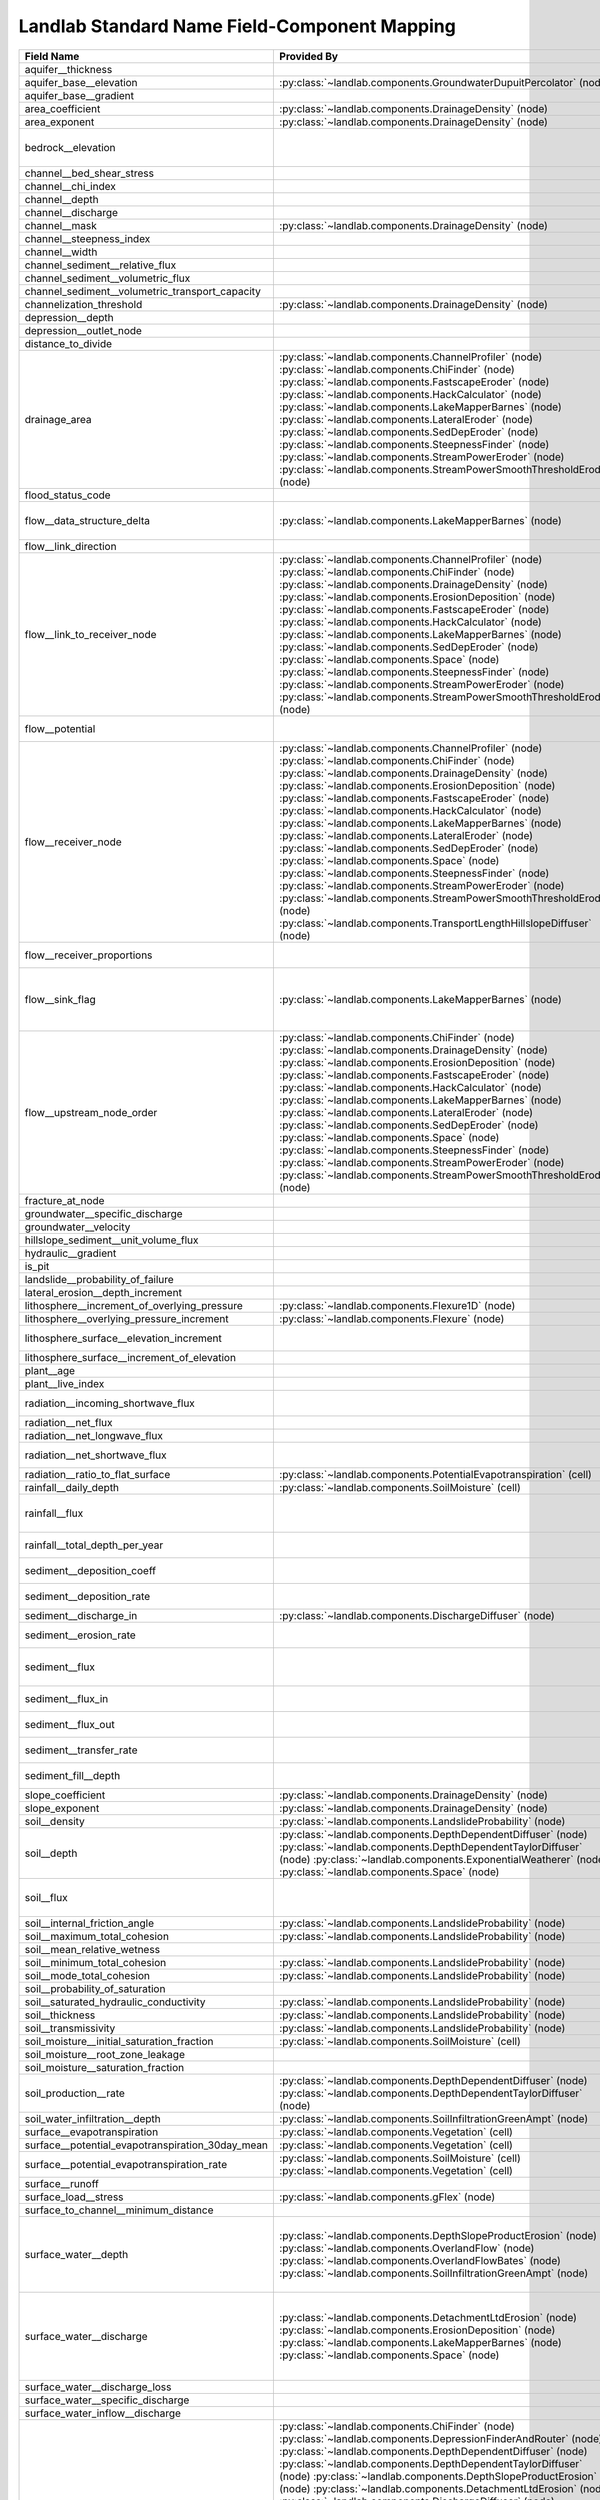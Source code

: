 .. _standard_name_mapping:

Landlab Standard Name Field-Component Mapping
=============================================

+--------------------------------------------------+-------------------------------------------------------------------------+-------------------------------------------------------------------------+
| Field Name                                       | Provided By                                                             | Used By                                                                 |
+==================================================+=========================================================================+=========================================================================+
| aquifer__thickness                               |                                                                         | :py:class:`~landlab.components.GroundwaterDupuitPercolator` (node)      |
+--------------------------------------------------+-------------------------------------------------------------------------+-------------------------------------------------------------------------+
| aquifer_base__elevation                          | :py:class:`~landlab.components.GroundwaterDupuitPercolator` (node)      |                                                                         |
+--------------------------------------------------+-------------------------------------------------------------------------+-------------------------------------------------------------------------+
| aquifer_base__gradient                           |                                                                         | :py:class:`~landlab.components.GroundwaterDupuitPercolator` (link)      |
+--------------------------------------------------+-------------------------------------------------------------------------+-------------------------------------------------------------------------+
| area_coefficient                                 | :py:class:`~landlab.components.DrainageDensity` (node)                  |                                                                         |
+--------------------------------------------------+-------------------------------------------------------------------------+-------------------------------------------------------------------------+
| area_exponent                                    | :py:class:`~landlab.components.DrainageDensity` (node)                  |                                                                         |
+--------------------------------------------------+-------------------------------------------------------------------------+-------------------------------------------------------------------------+
| bedrock__elevation                               |                                                                         | :py:class:`~landlab.components.DepthDependentDiffuser` (node)           |
|                                                  |                                                                         | :py:class:`~landlab.components.DepthDependentTaylorDiffuser` (node)     |
+--------------------------------------------------+-------------------------------------------------------------------------+-------------------------------------------------------------------------+
| channel__bed_shear_stress                        |                                                                         | :py:class:`~landlab.components.SedDepEroder` (node)                     |
+--------------------------------------------------+-------------------------------------------------------------------------+-------------------------------------------------------------------------+
| channel__chi_index                               |                                                                         | :py:class:`~landlab.components.ChiFinder` (node)                        |
+--------------------------------------------------+-------------------------------------------------------------------------+-------------------------------------------------------------------------+
| channel__depth                                   |                                                                         | :py:class:`~landlab.components.SedDepEroder` (node)                     |
+--------------------------------------------------+-------------------------------------------------------------------------+-------------------------------------------------------------------------+
| channel__discharge                               |                                                                         | :py:class:`~landlab.components.SedDepEroder` (node)                     |
+--------------------------------------------------+-------------------------------------------------------------------------+-------------------------------------------------------------------------+
| channel__mask                                    | :py:class:`~landlab.components.DrainageDensity` (node)                  |                                                                         |
+--------------------------------------------------+-------------------------------------------------------------------------+-------------------------------------------------------------------------+
| channel__steepness_index                         |                                                                         | :py:class:`~landlab.components.SteepnessFinder` (node)                  |
+--------------------------------------------------+-------------------------------------------------------------------------+-------------------------------------------------------------------------+
| channel__width                                   |                                                                         | :py:class:`~landlab.components.SedDepEroder` (node)                     |
+--------------------------------------------------+-------------------------------------------------------------------------+-------------------------------------------------------------------------+
| channel_sediment__relative_flux                  |                                                                         | :py:class:`~landlab.components.SedDepEroder` (node)                     |
+--------------------------------------------------+-------------------------------------------------------------------------+-------------------------------------------------------------------------+
| channel_sediment__volumetric_flux                |                                                                         | :py:class:`~landlab.components.SedDepEroder` (node)                     |
+--------------------------------------------------+-------------------------------------------------------------------------+-------------------------------------------------------------------------+
| channel_sediment__volumetric_transport_capacity  |                                                                         | :py:class:`~landlab.components.SedDepEroder` (node)                     |
+--------------------------------------------------+-------------------------------------------------------------------------+-------------------------------------------------------------------------+
| channelization_threshold                         | :py:class:`~landlab.components.DrainageDensity` (node)                  |                                                                         |
+--------------------------------------------------+-------------------------------------------------------------------------+-------------------------------------------------------------------------+
| depression__depth                                |                                                                         | :py:class:`~landlab.components.DepressionFinderAndRouter` (node)        |
+--------------------------------------------------+-------------------------------------------------------------------------+-------------------------------------------------------------------------+
| depression__outlet_node                          |                                                                         | :py:class:`~landlab.components.DepressionFinderAndRouter` (node)        |
+--------------------------------------------------+-------------------------------------------------------------------------+-------------------------------------------------------------------------+
| distance_to_divide                               |                                                                         | :py:class:`~landlab.components.HackCalculator` (node)                   |
+--------------------------------------------------+-------------------------------------------------------------------------+-------------------------------------------------------------------------+
| drainage_area                                    | :py:class:`~landlab.components.ChannelProfiler` (node)                  | :py:class:`~landlab.components.FlowAccumulator` (node)                  |
|                                                  | :py:class:`~landlab.components.ChiFinder` (node)                        | :py:class:`~landlab.components.LakeMapperBarnes` (node)                 |
|                                                  | :py:class:`~landlab.components.FastscapeEroder` (node)                  | :py:class:`~landlab.components.LossyFlowAccumulator` (node)             |
|                                                  | :py:class:`~landlab.components.HackCalculator` (node)                   |                                                                         |
|                                                  | :py:class:`~landlab.components.LakeMapperBarnes` (node)                 |                                                                         |
|                                                  | :py:class:`~landlab.components.LateralEroder` (node)                    |                                                                         |
|                                                  | :py:class:`~landlab.components.SedDepEroder` (node)                     |                                                                         |
|                                                  | :py:class:`~landlab.components.SteepnessFinder` (node)                  |                                                                         |
|                                                  | :py:class:`~landlab.components.StreamPowerEroder` (node)                |                                                                         |
|                                                  | :py:class:`~landlab.components.StreamPowerSmoothThresholdEroder` (node) |                                                                         |
+--------------------------------------------------+-------------------------------------------------------------------------+-------------------------------------------------------------------------+
| flood_status_code                                |                                                                         | :py:class:`~landlab.components.DepressionFinderAndRouter` (node)        |
+--------------------------------------------------+-------------------------------------------------------------------------+-------------------------------------------------------------------------+
| flow__data_structure_delta                       | :py:class:`~landlab.components.LakeMapperBarnes` (node)                 | :py:class:`~landlab.components.FlowAccumulator` (node)                  |
|                                                  |                                                                         | :py:class:`~landlab.components.LakeMapperBarnes` (node)                 |
|                                                  |                                                                         | :py:class:`~landlab.components.LossyFlowAccumulator` (node)             |
+--------------------------------------------------+-------------------------------------------------------------------------+-------------------------------------------------------------------------+
| flow__link_direction                             |                                                                         | :py:class:`~landlab.components.FlowDirectorSteepest` (link)             |
+--------------------------------------------------+-------------------------------------------------------------------------+-------------------------------------------------------------------------+
| flow__link_to_receiver_node                      | :py:class:`~landlab.components.ChannelProfiler` (node)                  | :py:class:`~landlab.components.FlowDirectorD8` (node)                   |
|                                                  | :py:class:`~landlab.components.ChiFinder` (node)                        | :py:class:`~landlab.components.FlowDirectorDINF` (node)                 |
|                                                  | :py:class:`~landlab.components.DrainageDensity` (node)                  | :py:class:`~landlab.components.FlowDirectorMFD` (node)                  |
|                                                  | :py:class:`~landlab.components.ErosionDeposition` (node)                | :py:class:`~landlab.components.FlowDirectorSteepest` (node)             |
|                                                  | :py:class:`~landlab.components.FastscapeEroder` (node)                  | :py:class:`~landlab.components.LakeMapperBarnes` (node)                 |
|                                                  | :py:class:`~landlab.components.HackCalculator` (node)                   |                                                                         |
|                                                  | :py:class:`~landlab.components.LakeMapperBarnes` (node)                 |                                                                         |
|                                                  | :py:class:`~landlab.components.SedDepEroder` (node)                     |                                                                         |
|                                                  | :py:class:`~landlab.components.Space` (node)                            |                                                                         |
|                                                  | :py:class:`~landlab.components.SteepnessFinder` (node)                  |                                                                         |
|                                                  | :py:class:`~landlab.components.StreamPowerEroder` (node)                |                                                                         |
|                                                  | :py:class:`~landlab.components.StreamPowerSmoothThresholdEroder` (node) |                                                                         |
+--------------------------------------------------+-------------------------------------------------------------------------+-------------------------------------------------------------------------+
| flow__potential                                  |                                                                         | :py:class:`~landlab.components.DischargeDiffuser` (node)                |
|                                                  |                                                                         | :py:class:`~landlab.components.PotentialityFlowRouter` (node)           |
+--------------------------------------------------+-------------------------------------------------------------------------+-------------------------------------------------------------------------+
| flow__receiver_node                              | :py:class:`~landlab.components.ChannelProfiler` (node)                  | :py:class:`~landlab.components.FlowDirectorD8` (node)                   |
|                                                  | :py:class:`~landlab.components.ChiFinder` (node)                        | :py:class:`~landlab.components.FlowDirectorDINF` (node)                 |
|                                                  | :py:class:`~landlab.components.DrainageDensity` (node)                  | :py:class:`~landlab.components.FlowDirectorMFD` (node)                  |
|                                                  | :py:class:`~landlab.components.ErosionDeposition` (node)                | :py:class:`~landlab.components.FlowDirectorSteepest` (node)             |
|                                                  | :py:class:`~landlab.components.FastscapeEroder` (node)                  | :py:class:`~landlab.components.LakeMapperBarnes` (node)                 |
|                                                  | :py:class:`~landlab.components.HackCalculator` (node)                   |                                                                         |
|                                                  | :py:class:`~landlab.components.LakeMapperBarnes` (node)                 |                                                                         |
|                                                  | :py:class:`~landlab.components.LateralEroder` (node)                    |                                                                         |
|                                                  | :py:class:`~landlab.components.SedDepEroder` (node)                     |                                                                         |
|                                                  | :py:class:`~landlab.components.Space` (node)                            |                                                                         |
|                                                  | :py:class:`~landlab.components.SteepnessFinder` (node)                  |                                                                         |
|                                                  | :py:class:`~landlab.components.StreamPowerEroder` (node)                |                                                                         |
|                                                  | :py:class:`~landlab.components.StreamPowerSmoothThresholdEroder` (node) |                                                                         |
|                                                  | :py:class:`~landlab.components.TransportLengthHillslopeDiffuser` (node) |                                                                         |
+--------------------------------------------------+-------------------------------------------------------------------------+-------------------------------------------------------------------------+
| flow__receiver_proportions                       |                                                                         | :py:class:`~landlab.components.FlowDirectorDINF` (node)                 |
|                                                  |                                                                         | :py:class:`~landlab.components.FlowDirectorMFD` (node)                  |
+--------------------------------------------------+-------------------------------------------------------------------------+-------------------------------------------------------------------------+
| flow__sink_flag                                  | :py:class:`~landlab.components.LakeMapperBarnes` (node)                 | :py:class:`~landlab.components.FlowDirectorD8` (node)                   |
|                                                  |                                                                         | :py:class:`~landlab.components.FlowDirectorDINF` (node)                 |
|                                                  |                                                                         | :py:class:`~landlab.components.FlowDirectorMFD` (node)                  |
|                                                  |                                                                         | :py:class:`~landlab.components.FlowDirectorSteepest` (node)             |
|                                                  |                                                                         | :py:class:`~landlab.components.LakeMapperBarnes` (node)                 |
+--------------------------------------------------+-------------------------------------------------------------------------+-------------------------------------------------------------------------+
| flow__upstream_node_order                        | :py:class:`~landlab.components.ChiFinder` (node)                        | :py:class:`~landlab.components.FlowAccumulator` (node)                  |
|                                                  | :py:class:`~landlab.components.DrainageDensity` (node)                  | :py:class:`~landlab.components.LakeMapperBarnes` (node)                 |
|                                                  | :py:class:`~landlab.components.ErosionDeposition` (node)                | :py:class:`~landlab.components.LossyFlowAccumulator` (node)             |
|                                                  | :py:class:`~landlab.components.FastscapeEroder` (node)                  |                                                                         |
|                                                  | :py:class:`~landlab.components.HackCalculator` (node)                   |                                                                         |
|                                                  | :py:class:`~landlab.components.LakeMapperBarnes` (node)                 |                                                                         |
|                                                  | :py:class:`~landlab.components.LateralEroder` (node)                    |                                                                         |
|                                                  | :py:class:`~landlab.components.SedDepEroder` (node)                     |                                                                         |
|                                                  | :py:class:`~landlab.components.Space` (node)                            |                                                                         |
|                                                  | :py:class:`~landlab.components.SteepnessFinder` (node)                  |                                                                         |
|                                                  | :py:class:`~landlab.components.StreamPowerEroder` (node)                |                                                                         |
|                                                  | :py:class:`~landlab.components.StreamPowerSmoothThresholdEroder` (node) |                                                                         |
+--------------------------------------------------+-------------------------------------------------------------------------+-------------------------------------------------------------------------+
| fracture_at_node                                 |                                                                         | :py:class:`~landlab.components.FractureGridGenerator` (node)            |
+--------------------------------------------------+-------------------------------------------------------------------------+-------------------------------------------------------------------------+
| groundwater__specific_discharge                  |                                                                         | :py:class:`~landlab.components.GroundwaterDupuitPercolator` (link)      |
+--------------------------------------------------+-------------------------------------------------------------------------+-------------------------------------------------------------------------+
| groundwater__velocity                            |                                                                         | :py:class:`~landlab.components.GroundwaterDupuitPercolator` (link)      |
+--------------------------------------------------+-------------------------------------------------------------------------+-------------------------------------------------------------------------+
| hillslope_sediment__unit_volume_flux             |                                                                         | :py:class:`~landlab.components.LinearDiffuser` (link)                   |
+--------------------------------------------------+-------------------------------------------------------------------------+-------------------------------------------------------------------------+
| hydraulic__gradient                              |                                                                         | :py:class:`~landlab.components.GroundwaterDupuitPercolator` (link)      |
+--------------------------------------------------+-------------------------------------------------------------------------+-------------------------------------------------------------------------+
| is_pit                                           |                                                                         | :py:class:`~landlab.components.DepressionFinderAndRouter` (node)        |
+--------------------------------------------------+-------------------------------------------------------------------------+-------------------------------------------------------------------------+
| landslide__probability_of_failure                |                                                                         | :py:class:`~landlab.components.LandslideProbability` (node)             |
+--------------------------------------------------+-------------------------------------------------------------------------+-------------------------------------------------------------------------+
| lateral_erosion__depth_increment                 |                                                                         | :py:class:`~landlab.components.LateralEroder` (node)                    |
+--------------------------------------------------+-------------------------------------------------------------------------+-------------------------------------------------------------------------+
| lithosphere__increment_of_overlying_pressure     | :py:class:`~landlab.components.Flexure1D` (node)                        |                                                                         |
+--------------------------------------------------+-------------------------------------------------------------------------+-------------------------------------------------------------------------+
| lithosphere__overlying_pressure_increment        | :py:class:`~landlab.components.Flexure` (node)                          |                                                                         |
+--------------------------------------------------+-------------------------------------------------------------------------+-------------------------------------------------------------------------+
| lithosphere_surface__elevation_increment         |                                                                         | :py:class:`~landlab.components.Flexure` (node)                          |
|                                                  |                                                                         | :py:class:`~landlab.components.gFlex` (node)                            |
+--------------------------------------------------+-------------------------------------------------------------------------+-------------------------------------------------------------------------+
| lithosphere_surface__increment_of_elevation      |                                                                         | :py:class:`~landlab.components.Flexure1D` (node)                        |
+--------------------------------------------------+-------------------------------------------------------------------------+-------------------------------------------------------------------------+
| plant__age                                       |                                                                         | :py:class:`~landlab.components.VegCA` (cell)                            |
+--------------------------------------------------+-------------------------------------------------------------------------+-------------------------------------------------------------------------+
| plant__live_index                                |                                                                         | :py:class:`~landlab.components.VegCA` (cell)                            |
+--------------------------------------------------+-------------------------------------------------------------------------+-------------------------------------------------------------------------+
| radiation__incoming_shortwave_flux               |                                                                         | :py:class:`~landlab.components.PotentialEvapotranspiration` (cell)      |
|                                                  |                                                                         | :py:class:`~landlab.components.Radiation` (cell)                        |
+--------------------------------------------------+-------------------------------------------------------------------------+-------------------------------------------------------------------------+
| radiation__net_flux                              |                                                                         | :py:class:`~landlab.components.PotentialEvapotranspiration` (cell)      |
+--------------------------------------------------+-------------------------------------------------------------------------+-------------------------------------------------------------------------+
| radiation__net_longwave_flux                     |                                                                         | :py:class:`~landlab.components.PotentialEvapotranspiration` (cell)      |
+--------------------------------------------------+-------------------------------------------------------------------------+-------------------------------------------------------------------------+
| radiation__net_shortwave_flux                    |                                                                         | :py:class:`~landlab.components.PotentialEvapotranspiration` (cell)      |
|                                                  |                                                                         | :py:class:`~landlab.components.Radiation` (cell)                        |
+--------------------------------------------------+-------------------------------------------------------------------------+-------------------------------------------------------------------------+
| radiation__ratio_to_flat_surface                 | :py:class:`~landlab.components.PotentialEvapotranspiration` (cell)      | :py:class:`~landlab.components.Radiation` (cell)                        |
+--------------------------------------------------+-------------------------------------------------------------------------+-------------------------------------------------------------------------+
| rainfall__daily_depth                            | :py:class:`~landlab.components.SoilMoisture` (cell)                     |                                                                         |
+--------------------------------------------------+-------------------------------------------------------------------------+-------------------------------------------------------------------------+
| rainfall__flux                                   |                                                                         | :py:class:`~landlab.components.PrecipitationDistribution` (grid)        |
|                                                  |                                                                         | :py:class:`~landlab.components.SpatialPrecipitationDistribution` (node) |
+--------------------------------------------------+-------------------------------------------------------------------------+-------------------------------------------------------------------------+
| rainfall__total_depth_per_year                   |                                                                         | :py:class:`~landlab.components.SpatialPrecipitationDistribution` (node) |
+--------------------------------------------------+-------------------------------------------------------------------------+-------------------------------------------------------------------------+
| sediment__deposition_coeff                       |                                                                         | :py:class:`~landlab.components.TransportLengthHillslopeDiffuser` (node) |
+--------------------------------------------------+-------------------------------------------------------------------------+-------------------------------------------------------------------------+
| sediment__deposition_rate                        |                                                                         | :py:class:`~landlab.components.TransportLengthHillslopeDiffuser` (node) |
+--------------------------------------------------+-------------------------------------------------------------------------+-------------------------------------------------------------------------+
| sediment__discharge_in                           | :py:class:`~landlab.components.DischargeDiffuser` (node)                |                                                                         |
+--------------------------------------------------+-------------------------------------------------------------------------+-------------------------------------------------------------------------+
| sediment__erosion_rate                           |                                                                         | :py:class:`~landlab.components.TransportLengthHillslopeDiffuser` (node) |
+--------------------------------------------------+-------------------------------------------------------------------------+-------------------------------------------------------------------------+
| sediment__flux                                   |                                                                         | :py:class:`~landlab.components.ErosionDeposition` (node)                |
|                                                  |                                                                         | :py:class:`~landlab.components.LateralEroder` (node)                    |
|                                                  |                                                                         | :py:class:`~landlab.components.Space` (node)                            |
+--------------------------------------------------+-------------------------------------------------------------------------+-------------------------------------------------------------------------+
| sediment__flux_in                                |                                                                         | :py:class:`~landlab.components.TransportLengthHillslopeDiffuser` (node) |
+--------------------------------------------------+-------------------------------------------------------------------------+-------------------------------------------------------------------------+
| sediment__flux_out                               |                                                                         | :py:class:`~landlab.components.TransportLengthHillslopeDiffuser` (node) |
+--------------------------------------------------+-------------------------------------------------------------------------+-------------------------------------------------------------------------+
| sediment__transfer_rate                          |                                                                         | :py:class:`~landlab.components.TransportLengthHillslopeDiffuser` (node) |
+--------------------------------------------------+-------------------------------------------------------------------------+-------------------------------------------------------------------------+
| sediment_fill__depth                             |                                                                         | :py:class:`~landlab.components.SinkFiller` (node)                       |
|                                                  |                                                                         | :py:class:`~landlab.components.SinkFillerBarnes` (node)                 |
+--------------------------------------------------+-------------------------------------------------------------------------+-------------------------------------------------------------------------+
| slope_coefficient                                | :py:class:`~landlab.components.DrainageDensity` (node)                  |                                                                         |
+--------------------------------------------------+-------------------------------------------------------------------------+-------------------------------------------------------------------------+
| slope_exponent                                   | :py:class:`~landlab.components.DrainageDensity` (node)                  |                                                                         |
+--------------------------------------------------+-------------------------------------------------------------------------+-------------------------------------------------------------------------+
| soil__density                                    | :py:class:`~landlab.components.LandslideProbability` (node)             |                                                                         |
+--------------------------------------------------+-------------------------------------------------------------------------+-------------------------------------------------------------------------+
| soil__depth                                      | :py:class:`~landlab.components.DepthDependentDiffuser` (node)           | :py:class:`~landlab.components.DepthDependentDiffuser` (node)           |
|                                                  | :py:class:`~landlab.components.DepthDependentTaylorDiffuser` (node)     | :py:class:`~landlab.components.DepthDependentTaylorDiffuser` (node)     |
|                                                  | :py:class:`~landlab.components.ExponentialWeatherer` (node)             | :py:class:`~landlab.components.Space` (node)                            |
|                                                  | :py:class:`~landlab.components.Space` (node)                            |                                                                         |
+--------------------------------------------------+-------------------------------------------------------------------------+-------------------------------------------------------------------------+
| soil__flux                                       |                                                                         | :py:class:`~landlab.components.DepthDependentDiffuser` (link)           |
|                                                  |                                                                         | :py:class:`~landlab.components.DepthDependentTaylorDiffuser` (link)     |
|                                                  |                                                                         | :py:class:`~landlab.components.TaylorNonLinearDiffuser` (link)          |
+--------------------------------------------------+-------------------------------------------------------------------------+-------------------------------------------------------------------------+
| soil__internal_friction_angle                    | :py:class:`~landlab.components.LandslideProbability` (node)             |                                                                         |
+--------------------------------------------------+-------------------------------------------------------------------------+-------------------------------------------------------------------------+
| soil__maximum_total_cohesion                     | :py:class:`~landlab.components.LandslideProbability` (node)             |                                                                         |
+--------------------------------------------------+-------------------------------------------------------------------------+-------------------------------------------------------------------------+
| soil__mean_relative_wetness                      |                                                                         | :py:class:`~landlab.components.LandslideProbability` (node)             |
+--------------------------------------------------+-------------------------------------------------------------------------+-------------------------------------------------------------------------+
| soil__minimum_total_cohesion                     | :py:class:`~landlab.components.LandslideProbability` (node)             |                                                                         |
+--------------------------------------------------+-------------------------------------------------------------------------+-------------------------------------------------------------------------+
| soil__mode_total_cohesion                        | :py:class:`~landlab.components.LandslideProbability` (node)             |                                                                         |
+--------------------------------------------------+-------------------------------------------------------------------------+-------------------------------------------------------------------------+
| soil__probability_of_saturation                  |                                                                         | :py:class:`~landlab.components.LandslideProbability` (node)             |
+--------------------------------------------------+-------------------------------------------------------------------------+-------------------------------------------------------------------------+
| soil__saturated_hydraulic_conductivity           | :py:class:`~landlab.components.LandslideProbability` (node)             |                                                                         |
+--------------------------------------------------+-------------------------------------------------------------------------+-------------------------------------------------------------------------+
| soil__thickness                                  | :py:class:`~landlab.components.LandslideProbability` (node)             |                                                                         |
+--------------------------------------------------+-------------------------------------------------------------------------+-------------------------------------------------------------------------+
| soil__transmissivity                             | :py:class:`~landlab.components.LandslideProbability` (node)             |                                                                         |
+--------------------------------------------------+-------------------------------------------------------------------------+-------------------------------------------------------------------------+
| soil_moisture__initial_saturation_fraction       | :py:class:`~landlab.components.SoilMoisture` (cell)                     |                                                                         |
+--------------------------------------------------+-------------------------------------------------------------------------+-------------------------------------------------------------------------+
| soil_moisture__root_zone_leakage                 |                                                                         | :py:class:`~landlab.components.SoilMoisture` (cell)                     |
+--------------------------------------------------+-------------------------------------------------------------------------+-------------------------------------------------------------------------+
| soil_moisture__saturation_fraction               |                                                                         | :py:class:`~landlab.components.SoilMoisture` (cell)                     |
+--------------------------------------------------+-------------------------------------------------------------------------+-------------------------------------------------------------------------+
| soil_production__rate                            | :py:class:`~landlab.components.DepthDependentDiffuser` (node)           | :py:class:`~landlab.components.ExponentialWeatherer` (node)             |
|                                                  | :py:class:`~landlab.components.DepthDependentTaylorDiffuser` (node)     |                                                                         |
+--------------------------------------------------+-------------------------------------------------------------------------+-------------------------------------------------------------------------+
| soil_water_infiltration__depth                   | :py:class:`~landlab.components.SoilInfiltrationGreenAmpt` (node)        | :py:class:`~landlab.components.SoilInfiltrationGreenAmpt` (node)        |
+--------------------------------------------------+-------------------------------------------------------------------------+-------------------------------------------------------------------------+
| surface__evapotranspiration                      | :py:class:`~landlab.components.Vegetation` (cell)                       | :py:class:`~landlab.components.SoilMoisture` (cell)                     |
+--------------------------------------------------+-------------------------------------------------------------------------+-------------------------------------------------------------------------+
| surface__potential_evapotranspiration_30day_mean | :py:class:`~landlab.components.Vegetation` (cell)                       |                                                                         |
+--------------------------------------------------+-------------------------------------------------------------------------+-------------------------------------------------------------------------+
| surface__potential_evapotranspiration_rate       | :py:class:`~landlab.components.SoilMoisture` (cell)                     | :py:class:`~landlab.components.PotentialEvapotranspiration` (cell)      |
|                                                  | :py:class:`~landlab.components.Vegetation` (cell)                       |                                                                         |
+--------------------------------------------------+-------------------------------------------------------------------------+-------------------------------------------------------------------------+
| surface__runoff                                  |                                                                         | :py:class:`~landlab.components.SoilMoisture` (cell)                     |
+--------------------------------------------------+-------------------------------------------------------------------------+-------------------------------------------------------------------------+
| surface_load__stress                             | :py:class:`~landlab.components.gFlex` (node)                            |                                                                         |
+--------------------------------------------------+-------------------------------------------------------------------------+-------------------------------------------------------------------------+
| surface_to_channel__minimum_distance             |                                                                         | :py:class:`~landlab.components.DrainageDensity` (node)                  |
+--------------------------------------------------+-------------------------------------------------------------------------+-------------------------------------------------------------------------+
| surface_water__depth                             | :py:class:`~landlab.components.DepthSlopeProductErosion` (node)         | :py:class:`~landlab.components.KinwaveImplicitOverlandFlow` (node)      |
|                                                  | :py:class:`~landlab.components.OverlandFlow` (node)                     | :py:class:`~landlab.components.KinwaveOverlandFlowModel` (node)         |
|                                                  | :py:class:`~landlab.components.OverlandFlowBates` (node)                | :py:class:`~landlab.components.OverlandFlow` (node)                     |
|                                                  | :py:class:`~landlab.components.SoilInfiltrationGreenAmpt` (node)        | :py:class:`~landlab.components.OverlandFlowBates` (node)                |
|                                                  |                                                                         | :py:class:`~landlab.components.PotentialityFlowRouter` (node)           |
|                                                  |                                                                         | :py:class:`~landlab.components.SoilInfiltrationGreenAmpt` (node)        |
+--------------------------------------------------+-------------------------------------------------------------------------+-------------------------------------------------------------------------+
| surface_water__discharge                         | :py:class:`~landlab.components.DetachmentLtdErosion` (node)             | :py:class:`~landlab.components.DischargeDiffuser` (node)                |
|                                                  | :py:class:`~landlab.components.ErosionDeposition` (node)                | :py:class:`~landlab.components.FlowAccumulator` (node)                  |
|                                                  | :py:class:`~landlab.components.LakeMapperBarnes` (node)                 | :py:class:`~landlab.components.LakeMapperBarnes` (node)                 |
|                                                  | :py:class:`~landlab.components.Space` (node)                            | :py:class:`~landlab.components.LossyFlowAccumulator` (node)             |
|                                                  |                                                                         | :py:class:`~landlab.components.OverlandFlow` (link)                     |
|                                                  |                                                                         | :py:class:`~landlab.components.OverlandFlowBates` (link)                |
|                                                  |                                                                         | :py:class:`~landlab.components.PotentialityFlowRouter` (node)           |
+--------------------------------------------------+-------------------------------------------------------------------------+-------------------------------------------------------------------------+
| surface_water__discharge_loss                    |                                                                         | :py:class:`~landlab.components.LossyFlowAccumulator` (node)             |
+--------------------------------------------------+-------------------------------------------------------------------------+-------------------------------------------------------------------------+
| surface_water__specific_discharge                |                                                                         | :py:class:`~landlab.components.GroundwaterDupuitPercolator` (node)      |
+--------------------------------------------------+-------------------------------------------------------------------------+-------------------------------------------------------------------------+
| surface_water_inflow__discharge                  |                                                                         | :py:class:`~landlab.components.KinwaveImplicitOverlandFlow` (node)      |
+--------------------------------------------------+-------------------------------------------------------------------------+-------------------------------------------------------------------------+
| topographic__elevation                           | :py:class:`~landlab.components.ChiFinder` (node)                        | :py:class:`~landlab.components.DepthDependentDiffuser` (node)           |
|                                                  | :py:class:`~landlab.components.DepressionFinderAndRouter` (node)        | :py:class:`~landlab.components.DepthDependentTaylorDiffuser` (node)     |
|                                                  | :py:class:`~landlab.components.DepthDependentDiffuser` (node)           | :py:class:`~landlab.components.DepthSlopeProductErosion` (node)         |
|                                                  | :py:class:`~landlab.components.DepthDependentTaylorDiffuser` (node)     | :py:class:`~landlab.components.DetachmentLtdErosion` (node)             |
|                                                  | :py:class:`~landlab.components.DepthSlopeProductErosion` (node)         | :py:class:`~landlab.components.DischargeDiffuser` (node)                |
|                                                  | :py:class:`~landlab.components.DetachmentLtdErosion` (node)             | :py:class:`~landlab.components.ErosionDeposition` (node)                |
|                                                  | :py:class:`~landlab.components.DischargeDiffuser` (node)                | :py:class:`~landlab.components.FastscapeEroder` (node)                  |
|                                                  | :py:class:`~landlab.components.ErosionDeposition` (node)                | :py:class:`~landlab.components.gFlex` (node)                            |
|                                                  | :py:class:`~landlab.components.FastscapeEroder` (node)                  | :py:class:`~landlab.components.LakeMapperBarnes` (node)                 |
|                                                  | :py:class:`~landlab.components.FlowAccumulator` (node)                  | :py:class:`~landlab.components.LateralEroder` (node)                    |
|                                                  | :py:class:`~landlab.components.FlowDirectorD8` (node)                   | :py:class:`~landlab.components.LinearDiffuser` (node)                   |
|                                                  | :py:class:`~landlab.components.FlowDirectorDINF` (node)                 | :py:class:`~landlab.components.NormalFault` (node)                      |
|                                                  | :py:class:`~landlab.components.FlowDirectorMFD` (node)                  | :py:class:`~landlab.components.PerronNLDiffuse` (node)                  |
|                                                  | :py:class:`~landlab.components.FlowDirectorSteepest` (node)             | :py:class:`~landlab.components.SedDepEroder` (node)                     |
|                                                  | :py:class:`~landlab.components.GroundwaterDupuitPercolator` (node)      | :py:class:`~landlab.components.SinkFiller` (node)                       |
|                                                  | :py:class:`~landlab.components.HackCalculator` (node)                   | :py:class:`~landlab.components.SinkFillerBarnes` (node)                 |
|                                                  | :py:class:`~landlab.components.KinwaveImplicitOverlandFlow` (node)      | :py:class:`~landlab.components.Space` (node)                            |
|                                                  | :py:class:`~landlab.components.KinwaveOverlandFlowModel` (node)         | :py:class:`~landlab.components.StreamPowerEroder` (node)                |
|                                                  | :py:class:`~landlab.components.LakeMapperBarnes` (node)                 | :py:class:`~landlab.components.StreamPowerSmoothThresholdEroder` (node) |
|                                                  | :py:class:`~landlab.components.LateralEroder` (node)                    | :py:class:`~landlab.components.TaylorNonLinearDiffuser` (node)          |
|                                                  | :py:class:`~landlab.components.LinearDiffuser` (node)                   | :py:class:`~landlab.components.TransportLengthHillslopeDiffuser` (node) |
|                                                  | :py:class:`~landlab.components.LossyFlowAccumulator` (node)             |                                                                         |
|                                                  | :py:class:`~landlab.components.NormalFault` (node)                      |                                                                         |
|                                                  | :py:class:`~landlab.components.OverlandFlow` (node)                     |                                                                         |
|                                                  | :py:class:`~landlab.components.OverlandFlowBates` (node)                |                                                                         |
|                                                  | :py:class:`~landlab.components.PerronNLDiffuse` (node)                  |                                                                         |
|                                                  | :py:class:`~landlab.components.PotentialityFlowRouter` (node)           |                                                                         |
|                                                  | :py:class:`~landlab.components.Radiation` (node)                        |                                                                         |
|                                                  | :py:class:`~landlab.components.SedDepEroder` (node)                     |                                                                         |
|                                                  | :py:class:`~landlab.components.SinkFiller` (node)                       |                                                                         |
|                                                  | :py:class:`~landlab.components.SinkFillerBarnes` (node)                 |                                                                         |
|                                                  | :py:class:`~landlab.components.Space` (node)                            |                                                                         |
|                                                  | :py:class:`~landlab.components.SpatialPrecipitationDistribution` (node) |                                                                         |
|                                                  | :py:class:`~landlab.components.SteepnessFinder` (node)                  |                                                                         |
|                                                  | :py:class:`~landlab.components.StreamPowerEroder` (node)                |                                                                         |
|                                                  | :py:class:`~landlab.components.StreamPowerSmoothThresholdEroder` (node) |                                                                         |
|                                                  | :py:class:`~landlab.components.TaylorNonLinearDiffuser` (node)          |                                                                         |
|                                                  | :py:class:`~landlab.components.TransportLengthHillslopeDiffuser` (node) |                                                                         |
+--------------------------------------------------+-------------------------------------------------------------------------+-------------------------------------------------------------------------+
| topographic__gradient                            | :py:class:`~landlab.components.KinwaveOverlandFlowModel` (link)         | :py:class:`~landlab.components.KinwaveImplicitOverlandFlow` (link)      |
|                                                  |                                                                         | :py:class:`~landlab.components.LinearDiffuser` (link)                   |
+--------------------------------------------------+-------------------------------------------------------------------------+-------------------------------------------------------------------------+
| topographic__slope                               | :py:class:`~landlab.components.DepthSlopeProductErosion` (node)         | :py:class:`~landlab.components.DepthDependentDiffuser` (link)           |
|                                                  | :py:class:`~landlab.components.DetachmentLtdErosion` (node)             | :py:class:`~landlab.components.DepthDependentTaylorDiffuser` (link)     |
|                                                  | :py:class:`~landlab.components.LandslideProbability` (node)             | :py:class:`~landlab.components.TaylorNonLinearDiffuser` (link)          |
+--------------------------------------------------+-------------------------------------------------------------------------+-------------------------------------------------------------------------+
| topographic__specific_contributing_area          | :py:class:`~landlab.components.LandslideProbability` (node)             |                                                                         |
+--------------------------------------------------+-------------------------------------------------------------------------+-------------------------------------------------------------------------+
| topographic__steepest_slope                      | :py:class:`~landlab.components.ChiFinder` (node)                        | :py:class:`~landlab.components.FlowDirectorD8` (node)                   |
|                                                  | :py:class:`~landlab.components.DrainageDensity` (node)                  | :py:class:`~landlab.components.FlowDirectorDINF` (node)                 |
|                                                  | :py:class:`~landlab.components.ErosionDeposition` (node)                | :py:class:`~landlab.components.FlowDirectorMFD` (node)                  |
|                                                  | :py:class:`~landlab.components.LateralEroder` (node)                    | :py:class:`~landlab.components.FlowDirectorSteepest` (node)             |
|                                                  | :py:class:`~landlab.components.SedDepEroder` (node)                     |                                                                         |
|                                                  | :py:class:`~landlab.components.Space` (node)                            |                                                                         |
|                                                  | :py:class:`~landlab.components.SteepnessFinder` (node)                  |                                                                         |
|                                                  | :py:class:`~landlab.components.TransportLengthHillslopeDiffuser` (node) |                                                                         |
+--------------------------------------------------+-------------------------------------------------------------------------+-------------------------------------------------------------------------+
| vegetation__cover_fraction                       | :py:class:`~landlab.components.SoilMoisture` (cell)                     | :py:class:`~landlab.components.Vegetation` (cell)                       |
+--------------------------------------------------+-------------------------------------------------------------------------+-------------------------------------------------------------------------+
| vegetation__cumulative_water_stress              | :py:class:`~landlab.components.VegCA` (cell)                            |                                                                         |
+--------------------------------------------------+-------------------------------------------------------------------------+-------------------------------------------------------------------------+
| vegetation__dead_biomass                         |                                                                         | :py:class:`~landlab.components.Vegetation` (cell)                       |
+--------------------------------------------------+-------------------------------------------------------------------------+-------------------------------------------------------------------------+
| vegetation__dead_leaf_area_index                 |                                                                         | :py:class:`~landlab.components.Vegetation` (cell)                       |
+--------------------------------------------------+-------------------------------------------------------------------------+-------------------------------------------------------------------------+
| vegetation__live_biomass                         |                                                                         | :py:class:`~landlab.components.Vegetation` (cell)                       |
+--------------------------------------------------+-------------------------------------------------------------------------+-------------------------------------------------------------------------+
| vegetation__live_leaf_area_index                 | :py:class:`~landlab.components.SoilMoisture` (cell)                     | :py:class:`~landlab.components.Vegetation` (cell)                       |
+--------------------------------------------------+-------------------------------------------------------------------------+-------------------------------------------------------------------------+
| vegetation__plant_functional_type                | :py:class:`~landlab.components.SoilMoisture` (cell)                     |                                                                         |
|                                                  | :py:class:`~landlab.components.VegCA` (cell)                            |                                                                         |
|                                                  | :py:class:`~landlab.components.Vegetation` (cell)                       |                                                                         |
+--------------------------------------------------+-------------------------------------------------------------------------+-------------------------------------------------------------------------+
| vegetation__water_stress                         | :py:class:`~landlab.components.Vegetation` (cell)                       | :py:class:`~landlab.components.SoilMoisture` (cell)                     |
+--------------------------------------------------+-------------------------------------------------------------------------+-------------------------------------------------------------------------+
| volume__lateral_erosion                          |                                                                         | :py:class:`~landlab.components.LateralEroder` (node)                    |
+--------------------------------------------------+-------------------------------------------------------------------------+-------------------------------------------------------------------------+
| water__discharge_in                              | :py:class:`~landlab.components.DischargeDiffuser` (node)                |                                                                         |
+--------------------------------------------------+-------------------------------------------------------------------------+-------------------------------------------------------------------------+
| water__specific_discharge                        |                                                                         | :py:class:`~landlab.components.KinwaveOverlandFlowModel` (link)         |
+--------------------------------------------------+-------------------------------------------------------------------------+-------------------------------------------------------------------------+
| water__unit_flux_in                              | :py:class:`~landlab.components.FlowAccumulator` (node)                  |                                                                         |
|                                                  | :py:class:`~landlab.components.LossyFlowAccumulator` (node)             |                                                                         |
|                                                  | :py:class:`~landlab.components.PotentialityFlowRouter` (node)           |                                                                         |
+--------------------------------------------------+-------------------------------------------------------------------------+-------------------------------------------------------------------------+
| water__velocity                                  |                                                                         | :py:class:`~landlab.components.KinwaveOverlandFlowModel` (link)         |
+--------------------------------------------------+-------------------------------------------------------------------------+-------------------------------------------------------------------------+
| water_surface__gradient                          |                                                                         | :py:class:`~landlab.components.OverlandFlow` (link)                     |
+--------------------------------------------------+-------------------------------------------------------------------------+-------------------------------------------------------------------------+
| water_table__elevation                           |                                                                         | :py:class:`~landlab.components.GroundwaterDupuitPercolator` (node)      |
+--------------------------------------------------+-------------------------------------------------------------------------+-------------------------------------------------------------------------+
| water_table__velocity                            |                                                                         | :py:class:`~landlab.components.GroundwaterDupuitPercolator` (node)      |
+--------------------------------------------------+-------------------------------------------------------------------------+-------------------------------------------------------------------------+
